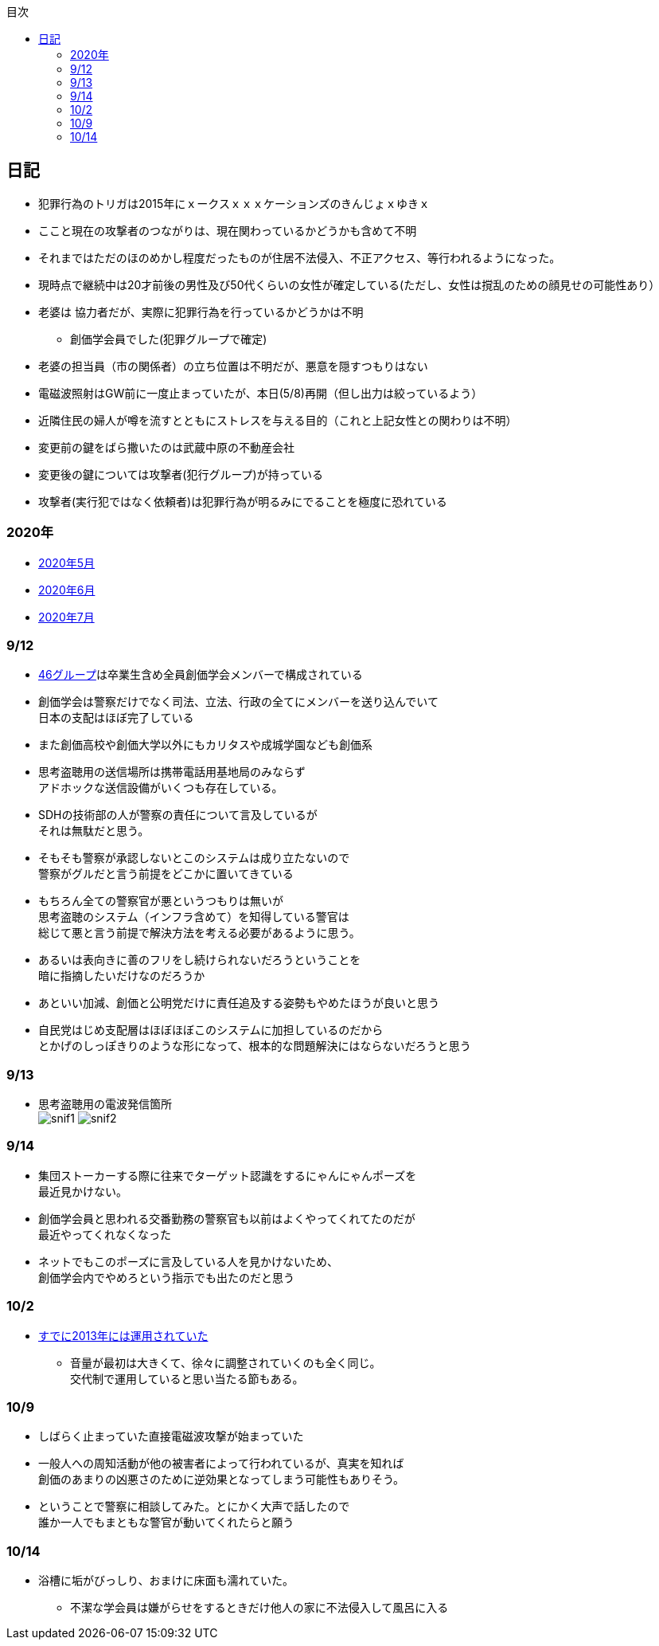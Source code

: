 :lang: ja
:doctype: book
:toc: left
:toclevels: 3
:toc-title: 目次
:secnums:
:secnumlevels: 4
:imagesdir: ./images
:icons: font
:source-highlighter: coderay
:cache-uri: "./cache.manifest"


== 日記
* 犯罪行為のトリガは2015年にｘークスｘｘｘケーションズのきんじょｘゆきｘ
* ここと現在の攻撃者のつながりは、現在関わっているかどうかも含めて不明
* それまではただのほのめかし程度だったものが住居不法侵入、不正アクセス、等行われるようになった。
* 現時点で継続中は20才前後の男性及び50代くらいの女性が確定している(ただし、女性は撹乱のための顔見せの可能性あり）
* 老婆は [line-through]#協力者だが、実際に犯罪行為を行っているかどうかは不明# 
** 創価学会員でした(犯罪グループで確定)
* 老婆の担当員（市の関係者）の立ち位置は不明だが、悪意を隠すつもりはない
* 電磁波照射はGW前に一度止まっていたが、本日(5/8)再開（但し出力は絞っているよう）
* 近隣住民の婦人が噂を流すとともにストレスを与える目的（これと上記女性との関わりは不明）
* 変更前の鍵をばら撒いたのは武蔵中原の不動産会社
* 変更後の鍵については攻撃者(犯行グループ)が持っている
* 攻撃者(実行犯ではなく依頼者)は犯罪行為が明るみにでることを極度に恐れている

=== 2020年
* link:2005record.html[2020年5月]
* link:2006record.html[2020年6月]
* link:2007record.html[2020年7月]

=== 9/12
* link:https://ja.wikipedia.org/wiki/%E5%9D%82%E9%81%93%E3%82%B7%E3%83%AA%E3%83%BC%E3%82%BA[46グループ]は卒業生含め全員創価学会メンバーで構成されている
* 創価学会は警察だけでなく司法、立法、行政の全てにメンバーを送り込んでいて +
日本の支配はほぼ完了している
* また創価高校や創価大学以外にもカリタスや成城学園なども創価系
* 思考盗聴用の送信場所は携帯電話用基地局のみならず +
アドホックな送信設備がいくつも存在している。
* SDHの技術部の人が警察の責任について言及しているが +
それは無駄だと思う。
* そもそも警察が承認しないとこのシステムは成り立たないので +
警察がグルだと言う前提をどこかに置いてきている
* もちろん全ての警察官が悪というつもりは無いが +
思考盗聴のシステム（インフラ含めて）を知得している警官は +
総じて悪と言う前提で解決方法を考える必要があるように思う。
* あるいは表向きに善のフリをし続けられないだろうということを +
暗に指摘したいだけなのだろうか
* あといい加減、創価と公明党だけに責任追及する姿勢もやめたほうが良いと思う
* 自民党はじめ支配層はほぼほぼこのシステムに加担しているのだから +
とかげのしっぽきりのような形になって、根本的な問題解決にはならないだろうと思う

=== 9/13
* 思考盗聴用の電波発信箇所 +
image:./snif1.jpg[]
image:./snif2.jpg[]

=== 9/14
* 集団ストーカーする際に往来でターゲット認識をするにゃんにゃんポーズを +
最近見かけない。
* 創価学会員と思われる交番勤務の警察官も以前はよくやってくれてたのだが +
最近やってくれなくなった
* ネットでもこのポーズに言及している人を見かけないため、 +
創価学会内でやめろという指示でも出たのだと思う

=== 10/2 
* link:https://web.archive.org/web/20201002111717/https://blog.goo.ne.jp/1789tareilan/e/59bff8484f4d6547ceeb1542b8d0d400[すでに2013年には運用されていた]
** 音量が最初は大きくて、徐々に調整されていくのも全く同じ。 +
交代制で運用していると思い当たる節もある。

=== 10/9
* しばらく止まっていた直接電磁波攻撃が始まっていた
* 一般人への周知活動が他の被害者によって行われているが、真実を知れば +
創価のあまりの凶悪さのために逆効果となってしまう可能性もありそう。
* ということで警察に相談してみた。とにかく大声で話したので +
誰か一人でもまともな警官が動いてくれたらと願う

=== 10/14
* 浴槽に垢がびっしり、おまけに床面も濡れていた。
** 不潔な学会員は嫌がらせをするときだけ他人の家に不法侵入して風呂に入る


